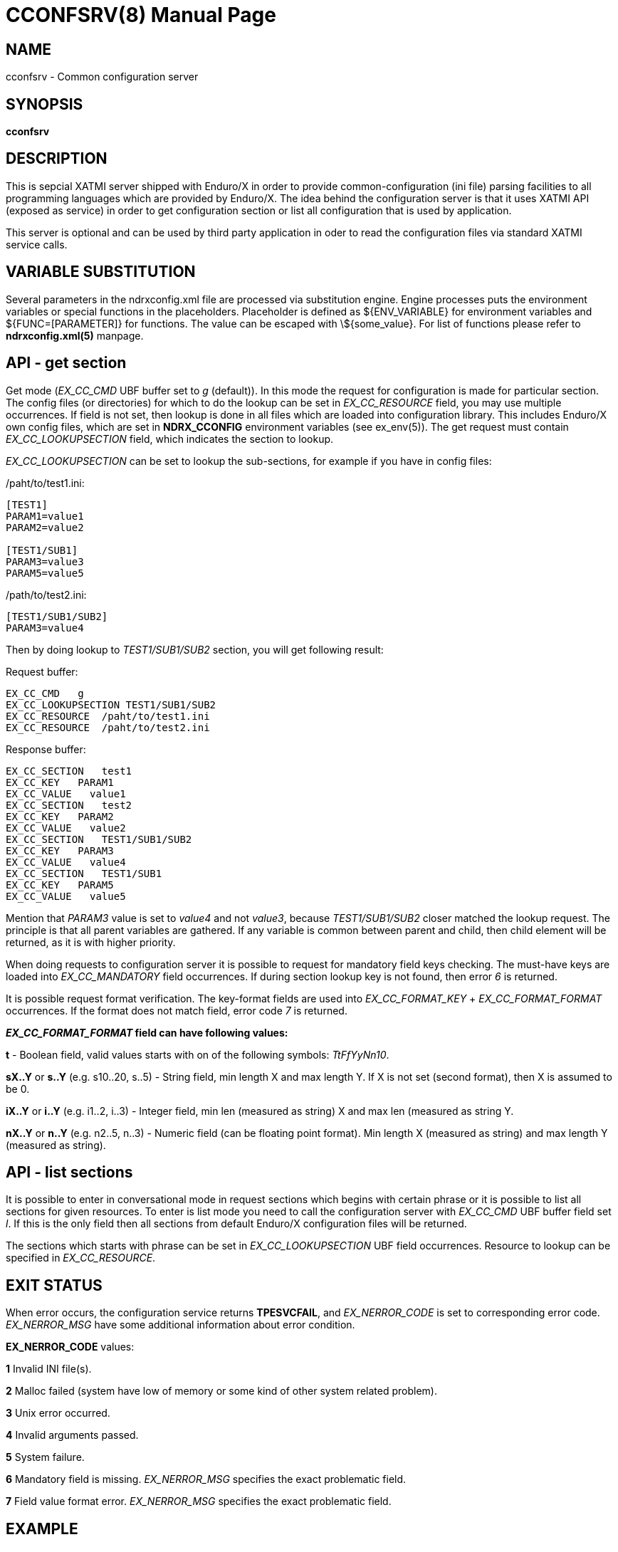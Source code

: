 CCONFSRV(8)
===========
:doctype: manpage


NAME
----
cconfsrv - Common configuration server

SYNOPSIS
--------
*cconfsrv*

DESCRIPTION
-----------
This is sepcial XATMI server shipped with Enduro/X in order to provide 
common-configuration (ini file) parsing facilities to all programming languages 
which are provided by Enduro/X. The idea behind the configuration server is that 
it uses XATMI API (exposed as service) in order to get configuration section or 
list all configuration that is used by 
application. 

This server is optional and can be used by third party application in 
oder to read the configuration files via standard
XATMI service calls.

	
VARIABLE SUBSTITUTION
---------------------
Several parameters in the ndrxconfig.xml file are processed via substitution 
engine. Engine processes puts the environment variables or special functions
in the placeholders. Placeholder is defined as ${ENV_VARIABLE} for environment
variables and ${FUNC=[PARAMETER]} for functions. The value can be escaped with 
\${some_value}. For list of functions please refer to *ndrxconfig.xml(5)* manpage.

API - get section
-----------------
Get mode ('EX_CC_CMD' UBF buffer set to 'g' (default)). In this mode the 
request for configuration is made for particular section.  The config files 
(or directories) for which to do the lookup can be set in 'EX_CC_RESOURCE' field, 
you may use multiple occurrences. If field is not set, then lookup is done in all 
files which are loaded into configuration library. This includes Enduro/X own 
config files, which are set in *NDRX_CCONFIG* environment variables 
(see ex_env(5)). The get request must contain 'EX_CC_LOOKUPSECTION' 
field, which indicates the section to lookup.

'EX_CC_LOOKUPSECTION' can be set to lookup the sub-sections, for example 
if you have in config files:

/paht/to/test1.ini:
--------------------------------------------------------------------------------
[TEST1]
PARAM1=value1
PARAM2=value2

[TEST1/SUB1]
PARAM3=value3
PARAM5=value5
--------------------------------------------------------------------------------

/path/to/test2.ini:
--------------------------------------------------------------------------------
[TEST1/SUB1/SUB2]
PARAM3=value4
--------------------------------------------------------------------------------

Then by doing lookup to 'TEST1/SUB1/SUB2' section, you will get following result:

Request buffer:
--------------------------------------------------------------------------------
EX_CC_CMD   g
EX_CC_LOOKUPSECTION TEST1/SUB1/SUB2
EX_CC_RESOURCE  /paht/to/test1.ini
EX_CC_RESOURCE  /paht/to/test2.ini
--------------------------------------------------------------------------------

Response buffer:
--------------------------------------------------------------------------------
EX_CC_SECTION   test1
EX_CC_KEY   PARAM1
EX_CC_VALUE   value1
EX_CC_SECTION   test2
EX_CC_KEY   PARAM2
EX_CC_VALUE   value2
EX_CC_SECTION   TEST1/SUB1/SUB2
EX_CC_KEY   PARAM3
EX_CC_VALUE   value4
EX_CC_SECTION   TEST1/SUB1
EX_CC_KEY   PARAM5
EX_CC_VALUE   value5
--------------------------------------------------------------------------------

Mention that 'PARAM3' value is set to 'value4' and not 'value3', because 
'TEST1/SUB1/SUB2' closer matched the lookup request.
The principle is that all parent variables are gathered. If any variable is 
common between parent and child, then child element
will be returned, as it is with higher priority.

When doing requests to configuration server it is possible to request for 
mandatory field keys checking. The must-have keys are loaded into 'EX_CC_MANDATORY' 
field occurrences. If during section lookup key is not found, 
then error '6' is returned.

It is possible request format verification. The key-format fields are 
used into 'EX_CC_FORMAT_KEY' + 'EX_CC_FORMAT_FORMAT' occurrences. 
If the format does not match field, error code '7' is returned.

*'EX_CC_FORMAT_FORMAT' field can have following values:*

*t* - Boolean field, valid values starts with on of the following 
symbols: 'TtFfYyNn10'.

*sX..Y* or *s..Y* (e.g. s10..20, s..5) - String field, min length X and 
max length Y. If X is not set (second format), then X is assumed to be 0.

*iX..Y* or *i..Y* (e.g. i1..2, i..3) - Integer field, min len (measured as 
string) X and max len (measured as string Y.

*nX..Y* or *n..Y* (e.g. n2..5, n..3) - Numeric field (can be floating 
point format). Min length X (measured as string) and max length Y (measured as string).

API - list sections
-------------------
It is possible to enter in conversational mode in request sections which begins 
with certain phrase or it is possible to list all sections for given resources. 
To enter is list mode you need to call the configuration server with 'EX_CC_CMD' 
UBF buffer field set 'l'. If this is the only field then all sections from default 
Enduro/X configuration files will be returned.

The sections which starts with phrase can be set in 'EX_CC_LOOKUPSECTION' 
UBF field occurrences. Resource to lookup can be specified in 'EX_CC_RESOURCE'.

EXIT STATUS
-----------
When error occurs, the configuration service returns *TPESVCFAIL*, 
and 'EX_NERROR_CODE' is set to corresponding error code. 'EX_NERROR_MSG' have 
some additional information about error condition.

*EX_NERROR_CODE* values:

*1* Invalid INI file(s).

*2* Malloc failed (system have low of memory or some kind of other system 
related problem).

*3* Unix error occurred.

*4* Invalid arguments passed.

*5* System failure.

*6* Mandatory field is missing. 'EX_NERROR_MSG' specifies the exact problematic field.

*7* Field value format error. 'EX_NERROR_MSG' specifies the exact problematic field.

EXAMPLE
-------
See *atmitest/test030_cconfsrv/atmiclt30.c* for sample code.

BUGS
----
Report bugs to support@mavimax.com

SEE ALSO
--------
*ex_env(5)*, *ndrxconfig.xml(5)*

COPYING
-------
(C) Mavimax, Ltd

